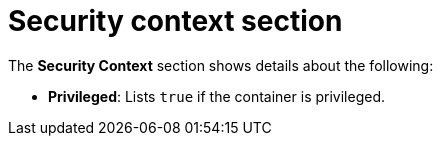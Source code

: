 // Module included in the following assemblies:
//
// * operating/evaluate-security-risks.adoc
:_module-type: CONCEPT
[id="risk-deployment-details-security-context_{context}"]
= Security context section

The *Security Context* section shows details about the following:

* *Privileged*: Lists `true` if the container is privileged.
